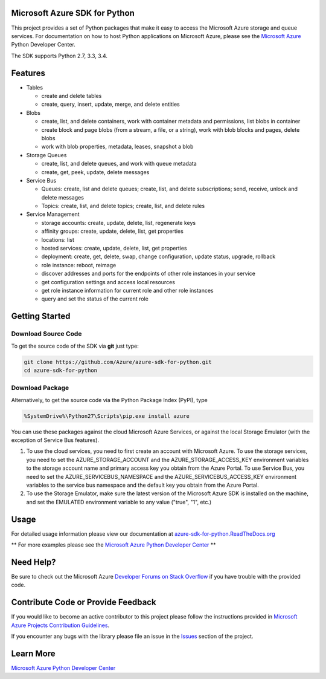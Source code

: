 Microsoft Azure SDK for Python
==============================

This project provides a set of Python packages that make it easy to
access the Microsoft Azure storage and queue services. For documentation
on how to host Python applications on Microsoft Azure, please see the
`Microsoft Azure <http://azure.microsoft.com/en-us/develop/python/>`__
Python Developer Center.

The SDK supports Python 2.7, 3.3, 3.4.

Features
========

-  Tables

   -  create and delete tables
   -  create, query, insert, update, merge, and delete entities

-  Blobs

   -  create, list, and delete containers, work with container metadata
      and permissions, list blobs in container
   -  create block and page blobs (from a stream, a file, or a string),
      work with blob blocks and pages, delete blobs
   -  work with blob properties, metadata, leases, snapshot a blob

-  Storage Queues

   -  create, list, and delete queues, and work with queue metadata
   -  create, get, peek, update, delete messages

-  Service Bus

   -  Queues: create, list and delete queues; create, list, and delete
      subscriptions; send, receive, unlock and delete messages
   -  Topics: create, list, and delete topics; create, list, and delete
      rules

-  Service Management

   -  storage accounts: create, update, delete, list, regenerate keys
   -  affinity groups: create, update, delete, list, get properties
   -  locations: list
   -  hosted services: create, update, delete, list, get properties
   -  deployment: create, get, delete, swap, change configuration,
      update status, upgrade, rollback
   -  role instance: reboot, reimage
   -  discover addresses and ports for the endpoints of other role
      instances in your service
   -  get configuration settings and access local resources
   -  get role instance information for current role and other role
      instances
   -  query and set the status of the current role

Getting Started
===============

Download Source Code
--------------------

To get the source code of the SDK via **git** just type:

.. code:: shell

    git clone https://github.com/Azure/azure-sdk-for-python.git
    cd azure-sdk-for-python

Download Package
----------------

Alternatively, to get the source code via the Python Package Index
(PyPI), type

.. code:: shell

    %SystemDrive%\Python27\Scripts\pip.exe install azure

You can use these packages against the cloud Microsoft Azure Services,
or against the local Storage Emulator (with the exception of Service Bus
features).

1. To use the cloud services, you need to first create an account with
   Microsoft Azure. To use the storage services, you need to set the
   AZURE\_STORAGE\_ACCOUNT and the AZURE\_STORAGE\_ACCESS\_KEY
   environment variables to the storage account name and primary access
   key you obtain from the Azure Portal. To use Service Bus, you need to
   set the AZURE\_SERVICEBUS\_NAMESPACE and the
   AZURE\_SERVICEBUS\_ACCESS\_KEY environment variables to the service
   bus namespace and the default key you obtain from the Azure Portal.
2. To use the Storage Emulator, make sure the latest version of the
   Microsoft Azure SDK is installed on the machine, and set the EMULATED
   environment variable to any value ("true", "1", etc.)

Usage
=====
For detailed usage information please view our documentation at `azure-sdk-for-python.ReadTheDocs.org <http://azure-sdk-for-python.readthedocs.org>`__

\*\* For more examples please see the `Microsoft Azure Python Developer
Center <http://azure.microsoft.com/en-us/develop/python/>`__ \*\*

Need Help?
==========

Be sure to check out the Microsoft Azure `Developer Forums on Stack
Overflow <http://go.microsoft.com/fwlink/?LinkId=234489>`__ if you have
trouble with the provided code.

Contribute Code or Provide Feedback
===================================

If you would like to become an active contributor to this project please
follow the instructions provided in `Microsoft Azure Projects
Contribution
Guidelines <http://windowsazure.github.com/guidelines.html>`__.

If you encounter any bugs with the library please file an issue in the
`Issues <https://github.com/Azure/azure-sdk-for-python/issues>`__
section of the project.

Learn More
==========

`Microsoft Azure Python Developer
Center <http://azure.microsoft.com/en-us/develop/python/>`__
